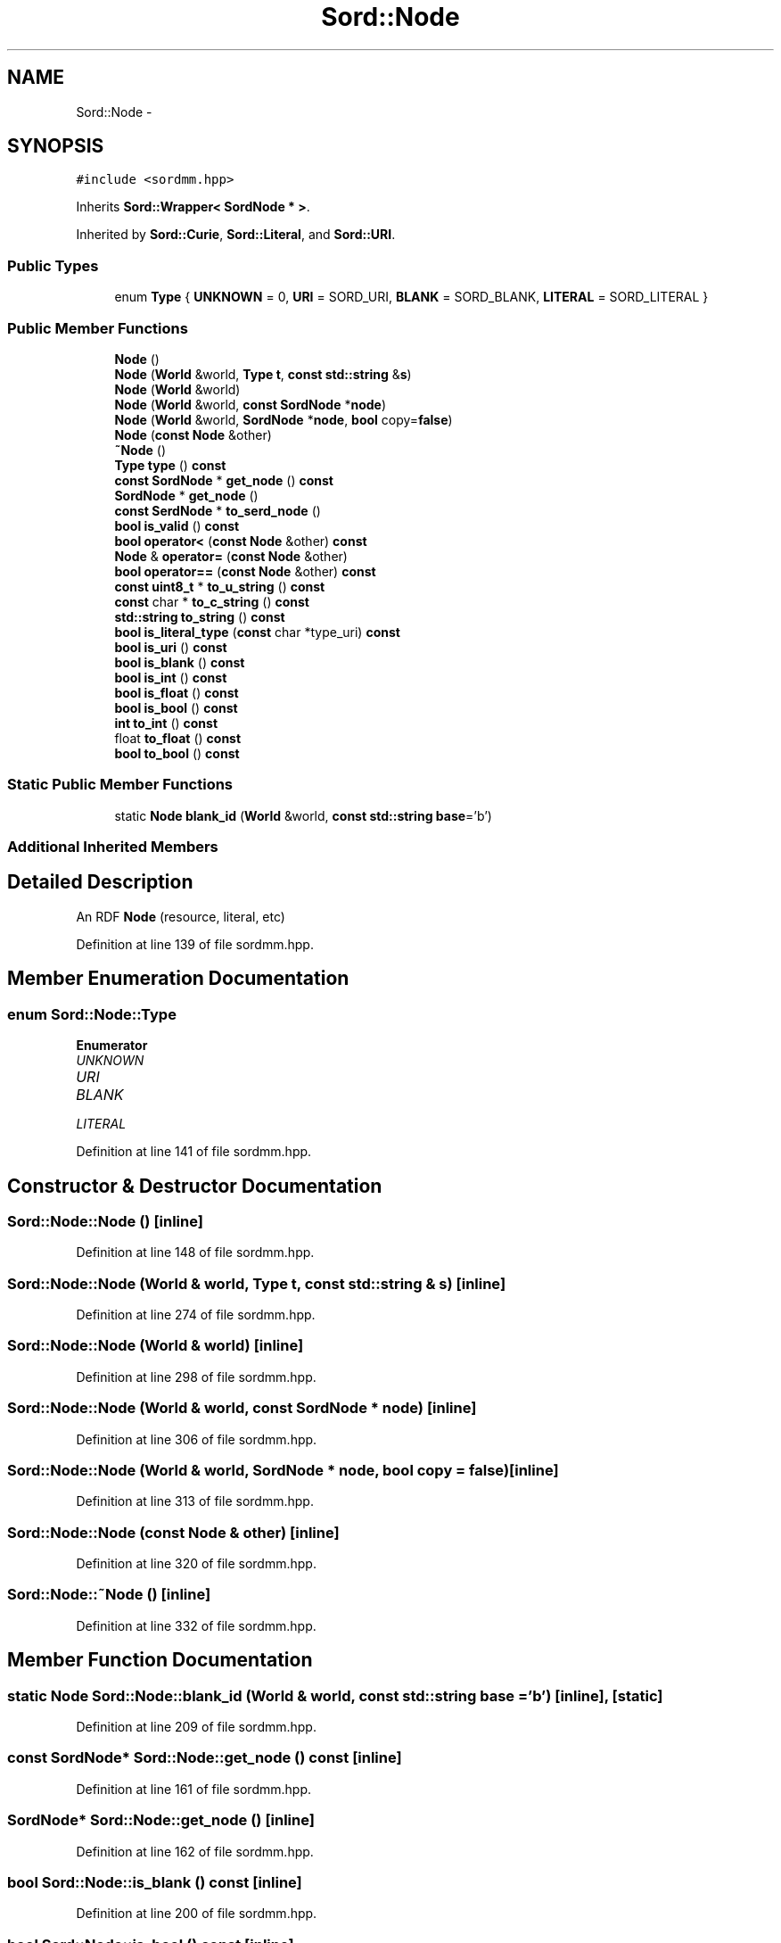 .TH "Sord::Node" 3 "Thu Apr 28 2016" "Audacity" \" -*- nroff -*-
.ad l
.nh
.SH NAME
Sord::Node \- 
.SH SYNOPSIS
.br
.PP
.PP
\fC#include <sordmm\&.hpp>\fP
.PP
Inherits \fBSord::Wrapper< SordNode * >\fP\&.
.PP
Inherited by \fBSord::Curie\fP, \fBSord::Literal\fP, and \fBSord::URI\fP\&.
.SS "Public Types"

.in +1c
.ti -1c
.RI "enum \fBType\fP { \fBUNKNOWN\fP = 0, \fBURI\fP = SORD_URI, \fBBLANK\fP = SORD_BLANK, \fBLITERAL\fP = SORD_LITERAL }"
.br
.in -1c
.SS "Public Member Functions"

.in +1c
.ti -1c
.RI "\fBNode\fP ()"
.br
.ti -1c
.RI "\fBNode\fP (\fBWorld\fP &world, \fBType\fP \fBt\fP, \fBconst\fP \fBstd::string\fP &\fBs\fP)"
.br
.ti -1c
.RI "\fBNode\fP (\fBWorld\fP &world)"
.br
.ti -1c
.RI "\fBNode\fP (\fBWorld\fP &world, \fBconst\fP \fBSordNode\fP *\fBnode\fP)"
.br
.ti -1c
.RI "\fBNode\fP (\fBWorld\fP &world, \fBSordNode\fP *\fBnode\fP, \fBbool\fP copy=\fBfalse\fP)"
.br
.ti -1c
.RI "\fBNode\fP (\fBconst\fP \fBNode\fP &other)"
.br
.ti -1c
.RI "\fB~Node\fP ()"
.br
.ti -1c
.RI "\fBType\fP \fBtype\fP () \fBconst\fP "
.br
.ti -1c
.RI "\fBconst\fP \fBSordNode\fP * \fBget_node\fP () \fBconst\fP "
.br
.ti -1c
.RI "\fBSordNode\fP * \fBget_node\fP ()"
.br
.ti -1c
.RI "\fBconst\fP \fBSerdNode\fP * \fBto_serd_node\fP ()"
.br
.ti -1c
.RI "\fBbool\fP \fBis_valid\fP () \fBconst\fP "
.br
.ti -1c
.RI "\fBbool\fP \fBoperator<\fP (\fBconst\fP \fBNode\fP &other) \fBconst\fP "
.br
.ti -1c
.RI "\fBNode\fP & \fBoperator=\fP (\fBconst\fP \fBNode\fP &other)"
.br
.ti -1c
.RI "\fBbool\fP \fBoperator==\fP (\fBconst\fP \fBNode\fP &other) \fBconst\fP "
.br
.ti -1c
.RI "\fBconst\fP \fBuint8_t\fP * \fBto_u_string\fP () \fBconst\fP "
.br
.ti -1c
.RI "\fBconst\fP char * \fBto_c_string\fP () \fBconst\fP "
.br
.ti -1c
.RI "\fBstd::string\fP \fBto_string\fP () \fBconst\fP "
.br
.ti -1c
.RI "\fBbool\fP \fBis_literal_type\fP (\fBconst\fP char *type_uri) \fBconst\fP "
.br
.ti -1c
.RI "\fBbool\fP \fBis_uri\fP () \fBconst\fP "
.br
.ti -1c
.RI "\fBbool\fP \fBis_blank\fP () \fBconst\fP "
.br
.ti -1c
.RI "\fBbool\fP \fBis_int\fP () \fBconst\fP "
.br
.ti -1c
.RI "\fBbool\fP \fBis_float\fP () \fBconst\fP "
.br
.ti -1c
.RI "\fBbool\fP \fBis_bool\fP () \fBconst\fP "
.br
.ti -1c
.RI "\fBint\fP \fBto_int\fP () \fBconst\fP "
.br
.ti -1c
.RI "float \fBto_float\fP () \fBconst\fP "
.br
.ti -1c
.RI "\fBbool\fP \fBto_bool\fP () \fBconst\fP "
.br
.in -1c
.SS "Static Public Member Functions"

.in +1c
.ti -1c
.RI "static \fBNode\fP \fBblank_id\fP (\fBWorld\fP &world, \fBconst\fP \fBstd::string\fP \fBbase\fP='b')"
.br
.in -1c
.SS "Additional Inherited Members"
.SH "Detailed Description"
.PP 
An RDF \fBNode\fP (resource, literal, etc) 
.PP
Definition at line 139 of file sordmm\&.hpp\&.
.SH "Member Enumeration Documentation"
.PP 
.SS "enum \fBSord::Node::Type\fP"

.PP
\fBEnumerator\fP
.in +1c
.TP
\fB\fIUNKNOWN \fP\fP
.TP
\fB\fIURI \fP\fP
.TP
\fB\fIBLANK \fP\fP
.TP
\fB\fILITERAL \fP\fP
.PP
Definition at line 141 of file sordmm\&.hpp\&.
.SH "Constructor & Destructor Documentation"
.PP 
.SS "Sord::Node::Node ()\fC [inline]\fP"

.PP
Definition at line 148 of file sordmm\&.hpp\&.
.SS "Sord::Node::Node (\fBWorld\fP & world, \fBType\fP t, \fBconst\fP \fBstd::string\fP & s)\fC [inline]\fP"

.PP
Definition at line 274 of file sordmm\&.hpp\&.
.SS "Sord::Node::Node (\fBWorld\fP & world)\fC [inline]\fP"

.PP
Definition at line 298 of file sordmm\&.hpp\&.
.SS "Sord::Node::Node (\fBWorld\fP & world, \fBconst\fP \fBSordNode\fP * node)\fC [inline]\fP"

.PP
Definition at line 306 of file sordmm\&.hpp\&.
.SS "Sord::Node::Node (\fBWorld\fP & world, \fBSordNode\fP * node, \fBbool\fP copy = \fC\fBfalse\fP\fP)\fC [inline]\fP"

.PP
Definition at line 313 of file sordmm\&.hpp\&.
.SS "Sord::Node::Node (\fBconst\fP \fBNode\fP & other)\fC [inline]\fP"

.PP
Definition at line 320 of file sordmm\&.hpp\&.
.SS "Sord::Node::~Node ()\fC [inline]\fP"

.PP
Definition at line 332 of file sordmm\&.hpp\&.
.SH "Member Function Documentation"
.PP 
.SS "static \fBNode\fP Sord::Node::blank_id (\fBWorld\fP & world, \fBconst\fP \fBstd::string\fP base = \fC'b'\fP)\fC [inline]\fP, \fC [static]\fP"

.PP
Definition at line 209 of file sordmm\&.hpp\&.
.SS "\fBconst\fP \fBSordNode\fP* Sord::Node::get_node () const\fC [inline]\fP"

.PP
Definition at line 161 of file sordmm\&.hpp\&.
.SS "\fBSordNode\fP* Sord::Node::get_node ()\fC [inline]\fP"

.PP
Definition at line 162 of file sordmm\&.hpp\&.
.SS "\fBbool\fP Sord::Node::is_blank () const\fC [inline]\fP"

.PP
Definition at line 200 of file sordmm\&.hpp\&.
.SS "\fBbool\fP Sord::Node::is_bool () const\fC [inline]\fP"

.PP
Definition at line 203 of file sordmm\&.hpp\&.
.SS "\fBbool\fP Sord::Node::is_float () const\fC [inline]\fP"

.PP
Definition at line 202 of file sordmm\&.hpp\&.
.SS "\fBbool\fP Sord::Node::is_int () const\fC [inline]\fP"

.PP
Definition at line 201 of file sordmm\&.hpp\&.
.SS "\fBbool\fP Sord::Node::is_literal_type (\fBconst\fP char * type_uri) const\fC [inline]\fP"

.PP
Definition at line 358 of file sordmm\&.hpp\&.
.SS "\fBbool\fP Sord::Node::is_uri () const\fC [inline]\fP"

.PP
Definition at line 199 of file sordmm\&.hpp\&.
.SS "\fBbool\fP Sord::Node::is_valid () const\fC [inline]\fP"

.PP
Definition at line 168 of file sordmm\&.hpp\&.
.SS "\fBbool\fP Sord::Node::operator< (\fBconst\fP \fBNode\fP & other) const\fC [inline]\fP"

.PP
Definition at line 170 of file sordmm\&.hpp\&.
.SS "\fBNode\fP& Sord::Node::operator= (\fBconst\fP \fBNode\fP & other)\fC [inline]\fP"

.PP
Definition at line 178 of file sordmm\&.hpp\&.
.SS "\fBbool\fP Sord::Node::operator== (\fBconst\fP \fBNode\fP & other) const\fC [inline]\fP"

.PP
Definition at line 189 of file sordmm\&.hpp\&.
.SS "\fBbool\fP Sord::Node::to_bool () const\fC [inline]\fP"

.PP
Definition at line 386 of file sordmm\&.hpp\&.
.SS "\fBconst\fP char * Sord::Node::to_c_string () const\fC [inline]\fP"

.PP
Definition at line 346 of file sordmm\&.hpp\&.
.SS "float Sord::Node::to_float () const\fC [inline]\fP"

.PP
Definition at line 378 of file sordmm\&.hpp\&.
.SS "\fBint\fP Sord::Node::to_int () const\fC [inline]\fP"

.PP
Definition at line 370 of file sordmm\&.hpp\&.
.SS "\fBconst\fP \fBSerdNode\fP* Sord::Node::to_serd_node ()\fC [inline]\fP"

.PP
Definition at line 164 of file sordmm\&.hpp\&.
.SS "\fBstd::string\fP Sord::Node::to_string () const\fC [inline]\fP"

.PP
Definition at line 340 of file sordmm\&.hpp\&.
.SS "\fBconst\fP \fBuint8_t\fP * Sord::Node::to_u_string () const\fC [inline]\fP"

.PP
Definition at line 352 of file sordmm\&.hpp\&.
.SS "\fBType\fP Sord::Node::type () const\fC [inline]\fP"

.PP
Definition at line 157 of file sordmm\&.hpp\&.

.SH "Author"
.PP 
Generated automatically by Doxygen for Audacity from the source code\&.
